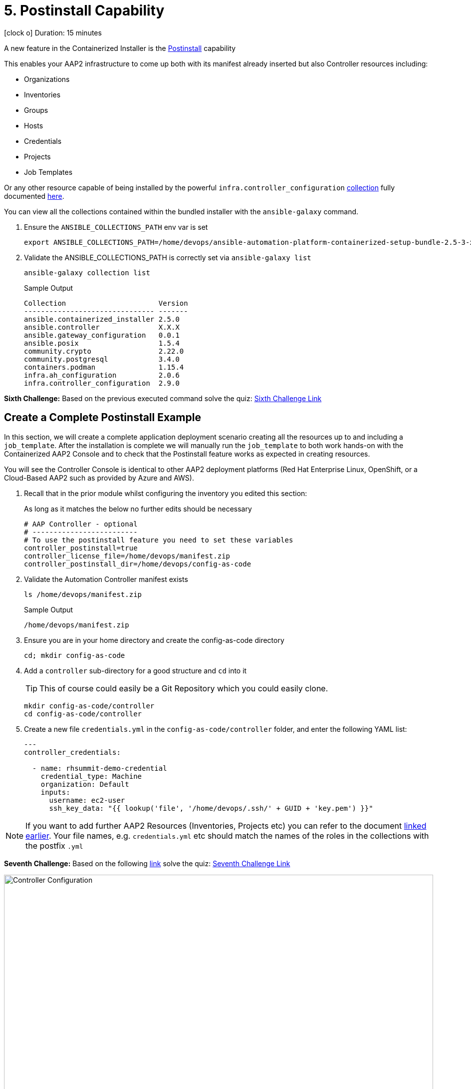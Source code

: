 = 5. Postinstall Capability

icon:clock-o[Duration: 15 Minutes] Duration: 15 minutes

A new feature in the Containerized Installer is the link:https://docs.redhat.com/en/documentation/red_hat_ansible_automation_platform/2.5/html-single/containerized_installation/index#ref-controller-variables[Postinstall] capability

This enables your AAP2 infrastructure to come up both with its manifest already inserted but also Controller resources including:

* Organizations
* Inventories
* Groups
* Hosts
* Credentials
* Projects
* Job Templates 

Or any other resource capable of being installed by the powerful `infra.controller_configuration` link:https://galaxy.ansible.com/ui/repo/published/infra/controller_configuration/[collection] fully documented link:https://galaxy.ansible.com/ui/repo/published/infra/controller_configuration/docs/[here]. 

You can view all the collections contained within the bundled installer with the `ansible-galaxy` command. 

. Ensure the `ANSIBLE_COLLECTIONS_PATH` env var is set
+

[source,sh,role=execute,subs=attributes+]
----
export ANSIBLE_COLLECTIONS_PATH=/home/devops/ansible-automation-platform-containerized-setup-bundle-2.5-3-x86_64/collections
----

. Validate the ANSIBLE_COLLECTIONS_PATH is correctly set via `ansible-galaxy list`
+

[source,sh,role=execute,subs=attributes+]
----
ansible-galaxy collection list
----
+

.Sample Output
[source,texinfo]
----
Collection                      Version
------------------------------- -------
ansible.containerized_installer 2.5.0  
ansible.controller              X.X.X 
ansible.gateway_configuration   0.0.1  
ansible.posix                   1.5.4  
community.crypto                2.22.0 
community.postgresql            3.4.0  
containers.podman               1.15.4 
infra.ah_configuration          2.0.6  
infra.controller_configuration  2.9.0  
----

[CHALLENGE]
====
*Sixth Challenge:* Based on the previous executed command solve the quiz: https://red-hat-summit-connect-hands-on-day-2024.ctfd.io/challenges#6%20-%20Give%20the%20version%20number%20for%20ansible.controller-39[Sixth Challenge Link,window=read-later]
====

[configure]
== Create a Complete Postinstall Example

In this section, we will create a complete application deployment scenario creating all the resources up to and including a `job_template`.  After the installation is complete we will manually run the `job_template` to both work hands-on with the Containerized AAP2 Console and to check that the Postinstall feature works as expected in creating resources.

You will see the Controller Console is identical to other AAP2 deployment platforms (Red Hat Enterprise Linux, OpenShift, or a Cloud-Based AAP2 such as provided by Azure and AWS). 

. Recall that in the prior module whilst configuring the inventory you edited this section:
+

As long as it matches the below no further edits should be necessary
+

[source,sh,role=execute,subs=attributes+]
----
# AAP Controller - optional
# -------------------------
# To use the postinstall feature you need to set these variables
controller_postinstall=true
controller_license_file=/home/devops/manifest.zip
controller_postinstall_dir=/home/devops/config-as-code
----

. Validate the Automation Controller manifest exists
+

[source,sh,role=execute,subs=attributes+]
----
ls /home/devops/manifest.zip
----
+

.Sample Output
[source,texinfo]
----
/home/devops/manifest.zip
----

. Ensure you are in your home directory and create the config-as-code directory
+

[source,sh,role=execute,subs=attributes+]
----
cd; mkdir config-as-code
----

. Add a `controller` sub-directory for a good structure and `cd` into it
+

[TIP]
====
This of course could easily be a Git Repository which you could easily clone.
====
+

[source,sh,role=execute,subs=attributes+]
----
mkdir config-as-code/controller
cd config-as-code/controller
----

. Create a new file `credentials.yml` in the `config-as-code/controller` folder, and enter the following YAML list:
+

[source,yaml,role=execute,subs=attributes+]
----
---
controller_credentials:

  - name: rhsummit-demo-credential
    credential_type: Machine
    organization: Default
    inputs:
      username: ec2-user
      ssh_key_data: "{{ lookup('file', '/home/devops/.ssh/' + GUID + 'key.pem') }}"
----
+


[NOTE]
====
If you want to add further AAP2 Resources (Inventories, Projects etc) you can refer to the document link:https://galaxy.ansible.com/ui/repo/published/infra/controller_configuration/content/role/organizations/[linked earlier]. Your file names, e.g. `credentials.yml` etc should match the names of the roles in the collections with the postfix `.yml`

====

[CHALLENGE]
====
*Seventh Challenge:* Based on the following https://galaxy.ansible.com/ui/repo/published/infra/controller_configuration/content/role/organizations/[link] solve the quiz: https://red-hat-summit-connect-hands-on-day-2024.ctfd.io/challenges#7%20-%20Copy/Paste%20the%20license%20for%20the%20infra.controller_configuration%20collection-40[Seventh Challenge Link,window=read-later]
 
====


image::controller_configuration.png[Controller Configuration,align="center",width="100%"]




[NOTE]
====
In the final line, we directly reference a variable `GUID` which is both part of the FQDN of our hosts and also the name of our SSH key (`<GUID>key.pem`). Since our installer has no visibility of the var `GUID` we will have to pass it to the installer at run time ie via `-e GUID={guid}`.

Alternatively, we could hard code it but the above approach is superior and allows easy re-use of a `config-as-code` repo.
====

[WARNING]
====
We will skip creating organizations, and we will use the `Default` organization for our Lab. In upcoming AAP 2.5 versions, it will be possible to create organizations via the `post_install` feature.
====
////
+


[source,sh,role=execute,subs=attributes+]
---- 
controller_organizations:

  - name: Default
    description: "Default organization for resources"

  - name: Devops
    description: "DevOps and Automation Team"
----
////

. Create a new file `inventories.yml` in the `config-as-code/controller` folder, and enter the following YAML list
+

[source,yaml,role=execute,subs=attributes+]
----
---
controller_inventories:

  - name: rhsummit-demo-inventory
    organization: Default
    description: {event_name}
----

. Create a new file `hosts.yml` in the `config-as-code/controller` folder, and enter the following YAML list
+

[source,yaml,role=execute,subs=attributes+]
----
---
controller_hosts:

  - name: "app-frontend.{{ GUID }}.internal"
    inventory: rhsummit-demo-inventory
    enabled: true

  - name: "app-backend.{{ GUID }}.internal"
    inventory: rhsummit-demo-inventory
    enabled: true
----

. Create a new file `groups.yml` in the `config-as-code/controller` folder, and enter the following YAML list
+

[source,yaml,role=execute,subs=attributes+]
----
---
controller_groups:

  - name: app_frontends
    description: App frontend
    inventory: rhsummit-demo-inventory
    hosts:
      - "app-frontend.{{ GUID }}.internal"

  - name: app_backends
    description: App backend
    inventory: rhsummit-demo-inventory
    hosts:
      - "app-backend.{{ GUID }}.internal"
----

. Create a new file `projects.yml` in the `config-as-code/controller` folder, and enter the following YAML list
+

[source,yaml,role=execute,subs=attributes+]
----
---
controller_projects:

  - name: rhsummit-demo-project
    organization: Default
    scm_branch: main
    scm_clean: 'no'
    scm_delete_on_update: 'no'
    scm_type: git
    scm_update_on_launch: 'no'
    scm_url: https://github.com/rhpds/multi-tier-app-deployer.git
----


. Finally, create a new file `job_templates.yml` in the `config-as-code/controller` folder, and enter the following YAML list
+

[source,yaml,role=execute,subs=attributes+]
----
---
controller_templates:

  - name: rhsummit-demo-job-template
    job_type: run
    inventory: rhsummit-demo-inventory
    project: rhsummit-demo-project
    playbook: deploy-app.yml
    credentials:
      - rhsummit-demo-credential
----

. Check you have the *6* configuration files in the `config-as-code/controller` folder
+

[source,sh,role=execute,subs=attributes+]
----
ls -1
----
+

.Sample Output
[source,texinfo]
----
credentials.yml
groups.yml
hosts.yml
inventories.yml
job_templates.yml
projects.yml
----

////
organizations.yml
////


== Summary

In this module, we added the necessary files and directories to test out the new Postinstall feature available in the TechPreview AAP2 Installer.

In the next module, we will run the Installer and explore the new infrastructure.
